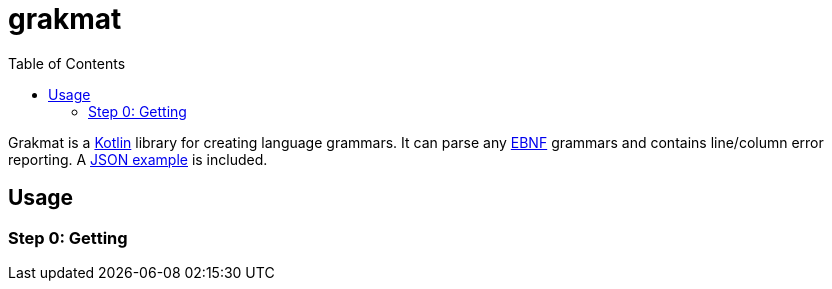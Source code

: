 = grakmat
:json-example-link: https://github.com/drimachine/grakmat/blob/master/src/main/kotlin/org/drimachine/grakmat/JSON.kt
:toc: left
:icons: font

Grakmat is a https://kotlinlang.org[Kotlin] library for creating language grammars.
It can parse any https://wikipedia.org/wiki/EBNF[EBNF] grammars and contains line/column error reporting.
A {json-example-link}[JSON example] is included.

== Usage

=== Step 0: Getting
